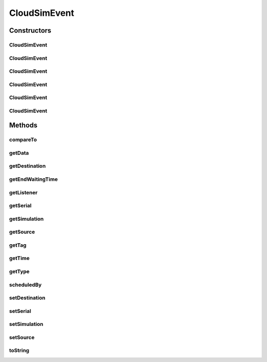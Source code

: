 .. java:import:: org.cloudbus.cloudsim.core CloudSim

.. java:import:: org.cloudbus.cloudsim.core SimEntity

.. java:import:: org.cloudbus.cloudsim.core Simulation

.. java:import:: org.cloudsimplus.listeners EventInfo

.. java:import:: org.cloudsimplus.listeners EventListener

.. java:import:: java.util Objects

CloudSimEvent
=============

.. java:package:: org.cloudbus.cloudsim.core.events
   :noindex:

.. java:type:: public final class CloudSimEvent implements SimEvent

   This class represents a simulation event which is passed between the entities in the simulation.

   :author: Costas Simatos

   **See also:** :java:ref:`CloudSim`, :java:ref:`SimEntity`

Constructors
------------
CloudSimEvent
^^^^^^^^^^^^^

.. java:constructor:: public CloudSimEvent(double delay, SimEntity src, SimEntity dest, int tag, Object data)
   :outertype: CloudSimEvent

   Creates a \ :java:ref:`Type.SEND`\  CloudSimEvent.

   :param delay: how many seconds after the current simulation time the event should be scheduled
   :param src: the source entity which is sending the message
   :param dest: the source entity which has to receive the message
   :param tag: the tag that identifies the type of the message (which is used by the destination entity to perform operations based on the message type)
   :param data: the data attached to the message, that depends on the message tag

CloudSimEvent
^^^^^^^^^^^^^

.. java:constructor:: public CloudSimEvent(double delay, SimEntity dest, int tag, Object data)
   :outertype: CloudSimEvent

   Creates a \ :java:ref:`Type.SEND`\  CloudSimEvent where the sender and destination are the same entity.

   :param delay: how many seconds after the current simulation time the event should be scheduled
   :param dest: the source entity which has to receive the message
   :param tag: the tag that identifies the type of the message (which is used by the destination entity to perform operations based on the message type)
   :param data: the data attached to the message, that depends on the message tag

CloudSimEvent
^^^^^^^^^^^^^

.. java:constructor:: public CloudSimEvent(SimEntity dest, int tag)
   :outertype: CloudSimEvent

   Creates a \ :java:ref:`Type.SEND`\  CloudSimEvent where the sender and destination are the same entity, the message has no delay and no data.

   :param dest: the source entity which has to receive the message
   :param tag: the tag that identifies the type of the message (which is used by the destination entity to perform operations based on the message type)

CloudSimEvent
^^^^^^^^^^^^^

.. java:constructor:: public CloudSimEvent(Type type, double delay, SimEntity src)
   :outertype: CloudSimEvent

   Creates a CloudSimEvent where the destination entity and tag are not set yet. Furthermore, there will be not data associated to the event.

   :param delay: how many seconds after the current simulation time the event should be scheduled

CloudSimEvent
^^^^^^^^^^^^^

.. java:constructor:: public CloudSimEvent(SimEvent src)
   :outertype: CloudSimEvent

   Creates a CloudSimEvent cloning another given one.

   :param src: the event to clone

CloudSimEvent
^^^^^^^^^^^^^

.. java:constructor:: public CloudSimEvent(Type type, double delay, SimEntity src, SimEntity dest, int tag, Object data)
   :outertype: CloudSimEvent

   Creates a CloudSimEvent.

   :param type: the internal type of the event
   :param delay: how many seconds after the current simulation time the event should be scheduled
   :param src: the source entity which is sending the message
   :param dest: the source entity which has to receive the message
   :param tag: the tag that identifies the type of the message (which is used by the destination entity to perform operations based on the message type)
   :param data: the data attached to the message, that depends on the message tag

Methods
-------
compareTo
^^^^^^^^^

.. java:method:: @Override public int compareTo(SimEvent evt)
   :outertype: CloudSimEvent

getData
^^^^^^^

.. java:method:: @Override public Object getData()
   :outertype: CloudSimEvent

getDestination
^^^^^^^^^^^^^^

.. java:method:: @Override public SimEntity getDestination()
   :outertype: CloudSimEvent

getEndWaitingTime
^^^^^^^^^^^^^^^^^

.. java:method:: @Override public double getEndWaitingTime()
   :outertype: CloudSimEvent

getListener
^^^^^^^^^^^

.. java:method:: @Override public EventListener<? extends EventInfo> getListener()
   :outertype: CloudSimEvent

getSerial
^^^^^^^^^

.. java:method:: @Override public long getSerial()
   :outertype: CloudSimEvent

getSimulation
^^^^^^^^^^^^^

.. java:method:: @Override public Simulation getSimulation()
   :outertype: CloudSimEvent

getSource
^^^^^^^^^

.. java:method:: @Override public SimEntity getSource()
   :outertype: CloudSimEvent

getTag
^^^^^^

.. java:method:: @Override public int getTag()
   :outertype: CloudSimEvent

getTime
^^^^^^^

.. java:method:: @Override public double getTime()
   :outertype: CloudSimEvent

getType
^^^^^^^

.. java:method:: @Override public Type getType()
   :outertype: CloudSimEvent

scheduledBy
^^^^^^^^^^^

.. java:method:: @Override public SimEntity scheduledBy()
   :outertype: CloudSimEvent

setDestination
^^^^^^^^^^^^^^

.. java:method:: @Override public final SimEvent setDestination(SimEntity destination)
   :outertype: CloudSimEvent

setSerial
^^^^^^^^^

.. java:method:: @Override public void setSerial(long serial)
   :outertype: CloudSimEvent

setSimulation
^^^^^^^^^^^^^

.. java:method:: @Override public final SimEvent setSimulation(Simulation simulation)
   :outertype: CloudSimEvent

setSource
^^^^^^^^^

.. java:method:: @Override public final SimEvent setSource(SimEntity source)
   :outertype: CloudSimEvent

toString
^^^^^^^^

.. java:method:: @Override public String toString()
   :outertype: CloudSimEvent

